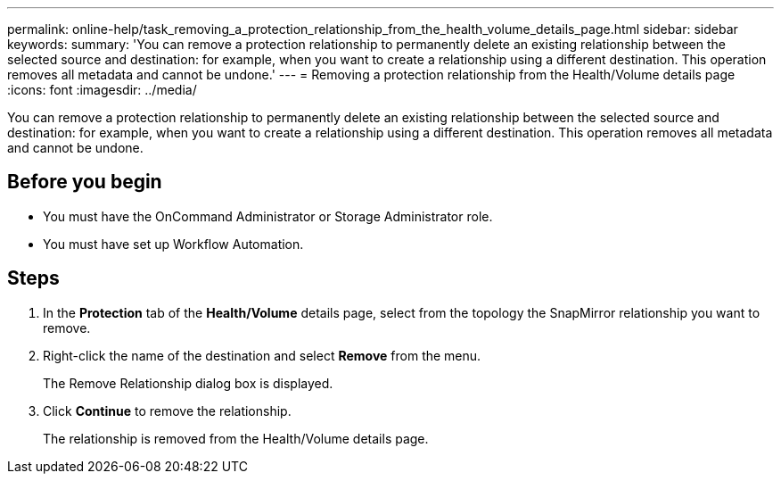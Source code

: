 ---
permalink: online-help/task_removing_a_protection_relationship_from_the_health_volume_details_page.html
sidebar: sidebar
keywords: 
summary: 'You can remove a protection relationship to permanently delete an existing relationship between the selected source and destination: for example, when you want to create a relationship using a different destination. This operation removes all metadata and cannot be undone.'
---
= Removing a protection relationship from the Health/Volume details page
:icons: font
:imagesdir: ../media/

[.lead]
You can remove a protection relationship to permanently delete an existing relationship between the selected source and destination: for example, when you want to create a relationship using a different destination. This operation removes all metadata and cannot be undone.

== Before you begin

* You must have the OnCommand Administrator or Storage Administrator role.
* You must have set up Workflow Automation.

== Steps

. In the *Protection* tab of the *Health/Volume* details page, select from the topology the SnapMirror relationship you want to remove.
. Right-click the name of the destination and select *Remove* from the menu.
+
The Remove Relationship dialog box is displayed.

. Click *Continue* to remove the relationship.
+
The relationship is removed from the Health/Volume details page.
